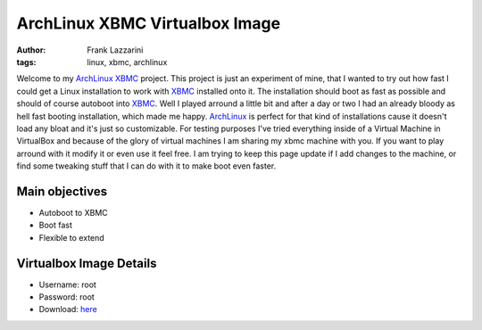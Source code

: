ArchLinux XBMC Virtualbox Image
===============================
:author: Frank Lazzarini
:tags: linux, xbmc, archlinux


Welcome to my ArchLinux_ XBMC_ project. This project is just an
experiment of mine, that I wanted to try out how fast I could get a Linux
installation to work with XBMC_ installed onto it. The installation should
boot as fast as possible and should of course autoboot into XBMC_. Well I
played arround a little bit and after a day or two I had an already bloody as
hell fast booting installation, which made me happy. ArchLinux_ is perfect
for that kind of installations cause it doesn't load any bloat and it's just so
customizable. For testing purposes I've tried everything inside of a Virtual
Machine in VirtualBox and because of the glory of virtual machines I am sharing
my xbmc machine with you. If you want to play arround with it modify it or even
use it feel free. I am trying to keep this page update if I add changes to the
machine, or find some tweaking stuff that I can do with it to make boot even
faster.


Main objectives
~~~~~~~~~~~~~~~

- Autoboot to XBMC
- Boot fast
- Flexible to extend

Virtualbox Image Details
~~~~~~~~~~~~~~~~~~~~~~~~

- Username: root
- Password: root
- Download: here_


.. _ArchLinux: http://www.archlinux.org
.. _XBMC: http://www.xbmc.org
.. _here: http://upload.gefoo.org/virtualbox/archlinux-XBMC.ova.zip
